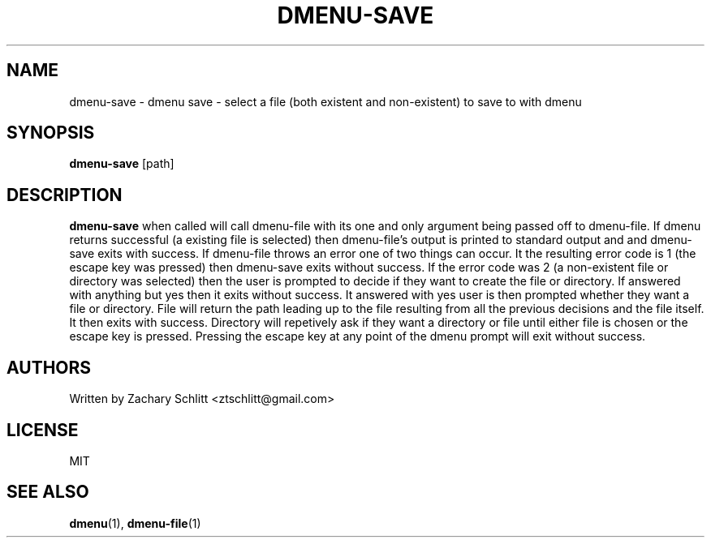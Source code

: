 .TH DMENU-SAVE 1 dmenu-save
.SH NAME
dmenu-save \- dmenu save \- select a file (both existent and non\-existent) to save to with dmenu
.SH SYNOPSIS
.B dmenu-save
[path]
.SH DESCRIPTION
.B dmenu-save
when called will call dmenu-file with its one and only argument being passed off to dmenu-file. If dmenu returns successful (a existing file is selected) then dmenu-file's output is printed to standard output and and dmenu-save exits with success. If dmenu-file throws an error one of two things can occur. It the resulting error code is 1 (the escape key was pressed) then dmenu-save exits without success. If the error code was 2 (a non-existent file or directory was selected) then the user is prompted to decide if they want to create the file or directory. If answered with anything but yes then it exits without success. It answered with yes user is then prompted whether they want a file or directory. File will return the path leading up to the file resulting from all the previous decisions and the file itself. It then exits with success. Directory will repetively ask if they want a directory or file until either file is chosen or the escape key is pressed. Pressing the escape key at any point of the dmenu prompt will exit without success.
.SH AUTHORS
Written by Zachary Schlitt <ztschlitt@gmail.com>
.SH LICENSE
MIT
.SH SEE ALSO
.BR dmenu (1),
.BR dmenu-file (1)
